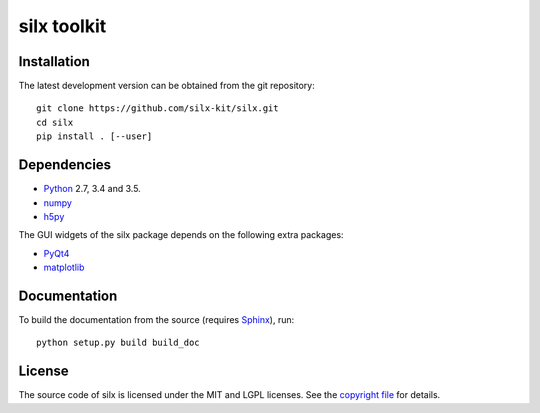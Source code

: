 
silx toolkit
============

Installation
------------

.. After release
 To install silx, run::
 
     pip install silx
 
 To install silx locally, run::
 
     pip install silx --user

The latest development version can be obtained from the git repository::

    git clone https://github.com/silx-kit/silx.git
    cd silx
    pip install . [--user]

Dependencies
------------

* `Python <https://www.python.org/>`_ 2.7, 3.4 and 3.5.
* `numpy <http://www.numpy.org>`_
* `h5py <http://www.h5py.org/>`_

The GUI widgets of the silx package depends on the following extra packages:

* `PyQt4 <https://riverbankcomputing.com/software/pyqt/intro>`_
* `matplotlib <http://matplotlib.org/>`_

Documentation
-------------

.. After release
  Documentation of releases is available at http://www.pythonhosted.org/silx

To build the documentation from the source (requires `Sphinx <http://www.sphinx-doc.org>`_), run::

    python setup.py build build_doc

License
-------

The source code of silx is licensed under the MIT and LGPL licenses.
See the `copyright file <https://github.com/silx-kit/silx/blob/master/copyright>`_ for details.
